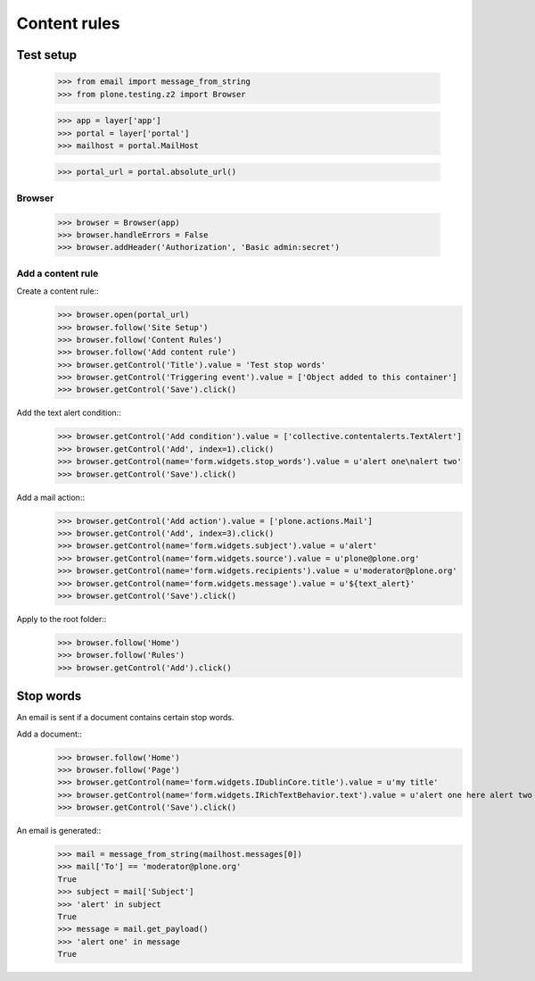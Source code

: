 .. -*- coding: utf-8 -*-

=============
Content rules
=============

Test setup
==========
    >>> from email import message_from_string
    >>> from plone.testing.z2 import Browser

    >>> app = layer['app']
    >>> portal = layer['portal']
    >>> mailhost = portal.MailHost

    >>> portal_url = portal.absolute_url()

Browser
-------
    >>> browser = Browser(app)
    >>> browser.handleErrors = False
    >>> browser.addHeader('Authorization', 'Basic admin:secret')

Add a content rule
------------------
Create a content rule::
    >>> browser.open(portal_url)
    >>> browser.follow('Site Setup')
    >>> browser.follow('Content Rules')
    >>> browser.follow('Add content rule')
    >>> browser.getControl('Title').value = 'Test stop words'
    >>> browser.getControl('Triggering event').value = ['Object added to this container']
    >>> browser.getControl('Save').click()

Add the text alert condition::
    >>> browser.getControl('Add condition').value = ['collective.contentalerts.TextAlert']
    >>> browser.getControl('Add', index=1).click()
    >>> browser.getControl(name='form.widgets.stop_words').value = u'alert one\nalert two'
    >>> browser.getControl('Save').click()

Add a mail action::
    >>> browser.getControl('Add action').value = ['plone.actions.Mail']
    >>> browser.getControl('Add', index=3).click()
    >>> browser.getControl(name='form.widgets.subject').value = u'alert'
    >>> browser.getControl(name='form.widgets.source').value = u'plone@plone.org'
    >>> browser.getControl(name='form.widgets.recipients').value = u'moderator@plone.org'
    >>> browser.getControl(name='form.widgets.message').value = u'${text_alert}'
    >>> browser.getControl('Save').click()

Apply to the root folder::
    >>> browser.follow('Home')
    >>> browser.follow('Rules')
    >>> browser.getControl('Add').click()

Stop words
==========
An email is sent if a document contains certain stop words.

Add a document::
    >>> browser.follow('Home')
    >>> browser.follow('Page')
    >>> browser.getControl(name='form.widgets.IDublinCore.title').value = u'my title'
    >>> browser.getControl(name='form.widgets.IRichTextBehavior.text').value = u'alert one here alert two there'
    >>> browser.getControl('Save').click()

An email is generated::
    >>> mail = message_from_string(mailhost.messages[0])
    >>> mail['To'] == 'moderator@plone.org'
    True
    >>> subject = mail['Subject']
    >>> 'alert' in subject
    True
    >>> message = mail.get_payload()
    >>> 'alert one' in message
    True
